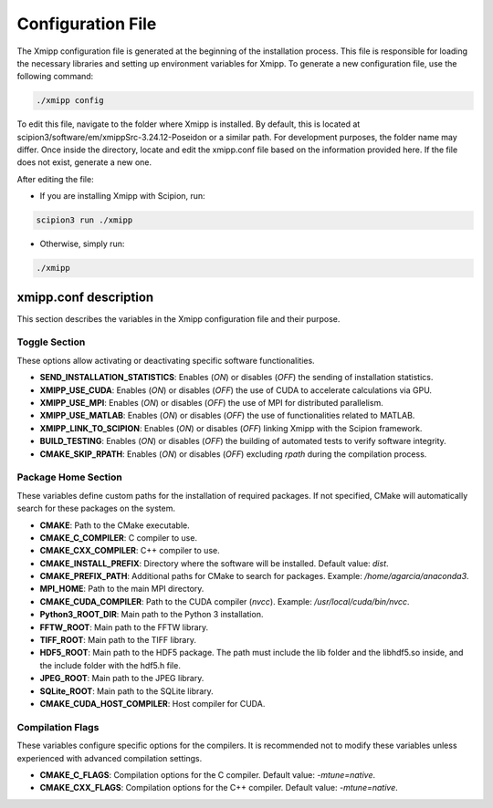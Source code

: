 Configuration File
========================

The Xmipp configuration file is generated at the beginning of the installation process. This file is responsible for loading the necessary libraries and setting up environment variables for Xmipp. To generate a new configuration file, use the following command:

.. code-block:: bash

  ./xmipp config

To edit this file, navigate to the folder where Xmipp is installed. By default, this is located at scipion3/software/em/xmippSrc-3.24.12-Poseidon or a similar path. For development purposes, the folder name may differ. Once inside the directory, locate and edit the xmipp.conf file based on the information provided here. If the file does not exist, generate a new one.

After editing the file:

- If you are installing Xmipp with Scipion, run:

.. code-block:: bash
  
  scipion3 run ./xmipp


- Otherwise, simply run:

.. code-block:: bash

  ./xmipp


xmipp.conf description
----------------------------
This section describes the variables in the Xmipp configuration file and their purpose.

Toggle Section
^^^^^^^^^^^^^^^^^^^^
These options allow activating or deactivating specific software functionalities.

- **SEND_INSTALLATION_STATISTICS**: Enables (`ON`) or disables (`OFF`) the sending of installation statistics.
- **XMIPP_USE_CUDA**: Enables (`ON`) or disables (`OFF`) the use of CUDA to accelerate calculations via GPU.
- **XMIPP_USE_MPI**: Enables (`ON`) or disables (`OFF`) the use of MPI for distributed parallelism.
- **XMIPP_USE_MATLAB**: Enables (`ON`) or disables (`OFF`) the use of functionalities related to MATLAB.
- **XMIPP_LINK_TO_SCIPION**: Enables (`ON`) or disables (`OFF`) linking Xmipp with the Scipion framework.
- **BUILD_TESTING**: Enables (`ON`) or disables (`OFF`) the building of automated tests to verify software integrity.
- **CMAKE_SKIP_RPATH**: Enables (`ON`) or disables (`OFF`) excluding `rpath` during the compilation process.

Package Home Section
^^^^^^^^^^^^^^^^^^^^^^
These variables define custom paths for the installation of required packages. If not specified, CMake will automatically search for these packages on the system.

- **CMAKE**: Path to the CMake executable.
- **CMAKE_C_COMPILER**: C compiler to use.
- **CMAKE_CXX_COMPILER**: C++ compiler to use.
- **CMAKE_INSTALL_PREFIX**: Directory where the software will be installed. Default value: `dist`.
- **CMAKE_PREFIX_PATH**: Additional paths for CMake to search for packages. Example: `/home/agarcia/anaconda3`.
- **MPI_HOME**: Path to the main MPI directory.
- **CMAKE_CUDA_COMPILER**: Path to the CUDA compiler (`nvcc`). Example: `/usr/local/cuda/bin/nvcc`.
- **Python3_ROOT_DIR**: Main path to the Python 3 installation.
- **FFTW_ROOT**: Main path to the FFTW library.
- **TIFF_ROOT**: Main path to the TIFF library.
- **HDF5_ROOT**: Main path to the HDF5 package. The path must include the lib folder and the libhdf5.so inside, and the include folder with the hdf5.h file.
- **JPEG_ROOT**: Main path to the JPEG library.
- **SQLite_ROOT**: Main path to the SQLite library.
- **CMAKE_CUDA_HOST_COMPILER**: Host compiler for CUDA.

Compilation Flags
^^^^^^^^^^^^^^^^^^^^
These variables configure specific options for the compilers. It is recommended not to modify these variables unless experienced with advanced compilation settings.

- **CMAKE_C_FLAGS**: Compilation options for the C compiler. Default value: `-mtune=native`.
- **CMAKE_CXX_FLAGS**: Compilation options for the C++ compiler. Default value: `-mtune=native`.

